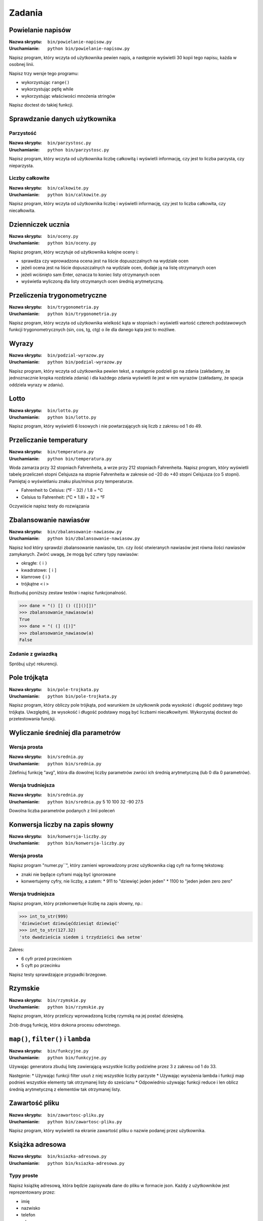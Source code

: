*******
Zadania
*******

Powielanie napisów
==================

:Nazwa skryptu: ``bin/powielanie-napisow.py``
:Uruchamianie: ``python bin/powielanie-napisow.py``

Napisz program, który wczyta od użytkownika pewien napis, a następnie wyświetli 30 kopii tego napisu, każda w osobnej linii.

Napisz trzy wersje tego programu:

* wykorzystując ``range()``
* wykorzystując pętlę while
* wykorzystując właściwości mnożenia stringów


Napisz doctest do takiej funkcji.


Sprawdzanie danych użytkownika
==============================

Parzystość
----------

:Nazwa skryptu: ``bin/parzystosc.py``
:Uruchamianie: ``python bin/parzystosc.py``

Napisz program, który wczyta od użytkownika liczbę całkowitą i wyświetli informację, czy jest to liczba parzysta, czy nieparzysta.

Liczby całkowite
----------------

:Nazwa skryptu: ``bin/calkowite.py``
:Uruchamianie: ``python bin/calkowite.py``

Napisz program, który wczyta od użytkownika liczbę i wyświetli informację, czy jest to liczba całkowita, czy niecałkowita.


Dzienniczek ucznia
==================

:Nazwa skryptu: ``bin/oceny.py``
:Uruchamianie: ``python bin/oceny.py``

Napisz program, który wczytuje od użytkownika kolejne oceny i:

* sprawdza czy wprowadzona ocena jest na liście dopuszczalnych na wydziale ocen
* jeżeli ocena jest na liście dopuszczalnych na wydziale ocen, dodaje ją na listę otrzymanych ocen
* jeżeli wciśnięto sam Enter, oznacza to koniec listy otrzymanych ocen
* wyświetla wyliczoną dla listy otrzymanych ocen średnią arytmetyczną.


Przeliczenia trygonometryczne
=============================

:Nazwa skryptu: ``bin/trygonometria.py``
:Uruchamianie: ``python bin/trygonometria.py``

Napisz program, który wczyta od użytkownika wielkość kąta w stopniach i wyświetli wartość czterech podstawowych funkcji trygonometrycznych (sin, cos, tg, ctg) o ile dla danego kąta jest to możliwe.


Wyrazy
======

:Nazwa skryptu: ``bin/podzial-wyrazow.py``
:Uruchamianie: ``python bin/podzial-wyrazow.py``

Napisz program, który wczyta od użytkownika pewien tekst, a następnie podzieli go na zdania (zakładamy, że jednoznacznie kropka rozdziela zdania) i dla każdego zdania wyświetli ile jest w nim wyrazów (zakładamy, że spacja oddziela wyrazy w zdaniu).


Lotto
=====

:Nazwa skryptu: ``bin/lotto.py``
:Uruchamianie: ``python bin/lotto.py``

Napisz program, który wyświetli 6 losowych i nie powtarzających się liczb z zakresu od 1 do 49.


Przeliczanie temperatury
========================

:Nazwa skryptu: ``bin/temperatura.py``
:Uruchamianie: ``python bin/temperatura.py``

Woda zamarza przy 32 stopniach Fahrenheita, a wrze przy 212 stopniach Fahrenheita. Napisz program, który wyświetli tabelę przeliczeń stopni Celsjusza na stopnie Fahrenheita w zakresie od –20 do +40 stopni Celsjusza (co 5 stopni). Pamiętaj o wyświetlaniu znaku plus/minus przy temperaturze.

* Fahrenheit to Celsius: (°F - 32) / 1.8 = °C
* Celsius to Fahrenheit: (°C * 1.8) + 32 = °F

Oczywiście napisz testy do rozwiązania


Zbalansowanie nawiasów
======================

:Nazwa skryptu: ``bin/zbalansowanie-nawiasow.py``
:Uruchamianie: ``python bin/zbalansowanie-nawiasow.py``

Napisz kod który sprawdzi zbalansowanie nawiasów, tzn. czy ilość otwieranych nawiasów jest równa ilości nawiasów zamykanych. Zwórć uwagę, że mogą być cztery typy nawiasów:

* okrągłe: ``(`` i ``)``
* kwadratowe: ``[`` i ``]``
* klamrowe ``{`` i ``}``
* trójkątne ``<`` i ``>``

Rozbuduj poniższy zestaw testów i napisz funkcjonalność.

.. code:: python

    >>> dane = "() [] () ([]()[])"
    >>> zbalansowanie_nawiasow(a)
    True
    >>> dane = "( (] ([)]"
    >>> zbalansowanie_nawiasow(a)
    False

Zadanie z gwiazdką
------------------

Spróbuj użyć rekurencji.


Pole trójkąta
=============

:Nazwa skryptu: ``bin/pole-trojkata.py``
:Uruchamianie: ``python bin/pole-trojkata.py``

Napisz program, który obliczy pole trójkąta, pod warunkiem że użytkownik poda wysokość i długość podstawy tego trójkąta. Uwzględnij, że wysokość i długość podstawy mogą być liczbami niecałkowitymi.
Wykorzystaj doctest do przetestowania funckji.


Wyliczanie średniej dla parametrów
==================================

Wersja prosta
-------------

:Nazwa skryptu: ``bin/srednia.py``
:Uruchamianie: ``python bin/srednia.py``

Zdefiniuj funkcję "avg", która dla dowolnej liczby parametrów zwróci ich średnią arytmetyczną (lub 0 dla 0 parametrów).

Wersja trudniejsza
------------------

:Nazwa skryptu: ``bin/srednia.py``
:Uruchamianie: ``python bin/srednia.py`` 5 10 100 32 -90 27.5

Dowolna liczba parametrów podanych z linii poleceń


Konwersja liczby na zapis słowny
================================

:Nazwa skryptu: ``bin/konwersja-liczby.py``
:Uruchamianie: ``python bin/konwersja-liczby.py``

Wersja prosta
-------------

Napisz program "numer.py``", który zamieni wprowadzony przez użytkownika ciąg cyfr na formę tekstową:

* znaki nie będące cyframi mają być ignorowane
* konwertujemy cyfry, nie liczby, a zatem:
  * 911 to "dziewięć jeden jeden"
  * 1100 to "jeden jeden zero zero"

Wersja trudniejsza
------------------

Napisz program, który przekonwertuje liczbę na zapis słowny, np.:

.. code:: python

    >>> int_to_str(999)
    'dziewiećset dziewięćdziesiąt dziewięć'
    >>> int_to_str(127.32)
    'sto dwadzieścia siedem i trzydzieści dwa setne'

Zakres:

* 6 cyfr przed przecinkiem
* 5 cyft po przecinku

Napisz testy sprawdzające przypadki brzegowe.


Rzymskie
========

:Nazwa skryptu: ``bin/rzymskie.py``
:Uruchamianie: ``python bin/rzymskie.py``

Napisz program, który przeliczy wprowadzoną liczbę rzymską na jej postać dziesiętną.

Zrób drugą funkcję, która dokona procesu odwrotnego.

``map()``, ``filter()`` i ``lambda``
====================================

:Nazwa skryptu: ``bin/funkcyjne.py``
:Uruchamianie: ``python bin/funkcyjne.py``

Używając generatora zbuduj listę zawierającą wszystkie liczby podzielne przez 3 z zakresu od 1 do 33.

Następnie:
* Używając funkcji filter usuń z niej wszystkie liczby parzyste
* Używając wyrażenia lambda i funkcji map podnieś wszystkie elementy tak otrzymanej listy do sześcianu
* Odpowiednio używając funkcji reduce i len oblicz średnią arytmetyczną z elementów tak otrzymanej listy.


Zawartość pliku
===============

:Nazwa skryptu: ``bin/zawartosc-pliku.py``
:Uruchamianie: ``python bin/zawartosc-pliku.py``

Napisz program, który wyświetli na ekranie zawartość pliku o nazwie podanej przez użytkownika.


Książka adresowa
================

:Nazwa skryptu: ``bin/ksiazka-adresowa.py``
:Uruchamianie: ``python bin/ksiazka-adresowa.py``

Typy proste
-----------

Napisz książkę adresową, która będzie zapisywała dane do pliku w formacie json.
Każdy z użytkowników jest reprezentowany przez:

* imię
* nazwisko
* telefon
* adres

 * ulica
 * miasto
 * kod_pocztowy
 * wojewodztwo
 * panstwo

Wszystkie dane w książce muszą być reprezentowane przez typy proste.

CSV
---

Bardzo często wykorzystywanym typem pliku jest CSV, czyli wartości oddzielone przecinkami. Zamień format pliku na ten typ. Zrób tak, aby dane trafiły do odpowiednich kolumn nawet po przesortowaniu.

Klasy
-----

Zmodyfikuj program aby wykorzystywał klasy do reprezentowania wpisów w książce.
Które podejście jest lepsze?

Baza danych
-----------

Teraz wykorzystaj plik bazy danych sqlite aby trzymać informacje w tabeli.
Które podejście jest lepsze?

Django
------

Wykorzystaj Django do stworzenia takiego modelu i wygeneruj panel administracyjny.
Trudne?

Disclaimer
==========

Część zadań pochodzi z http://astronomia.zagan.pl/pliki/python/Podrecznik_Pythona.pdf
